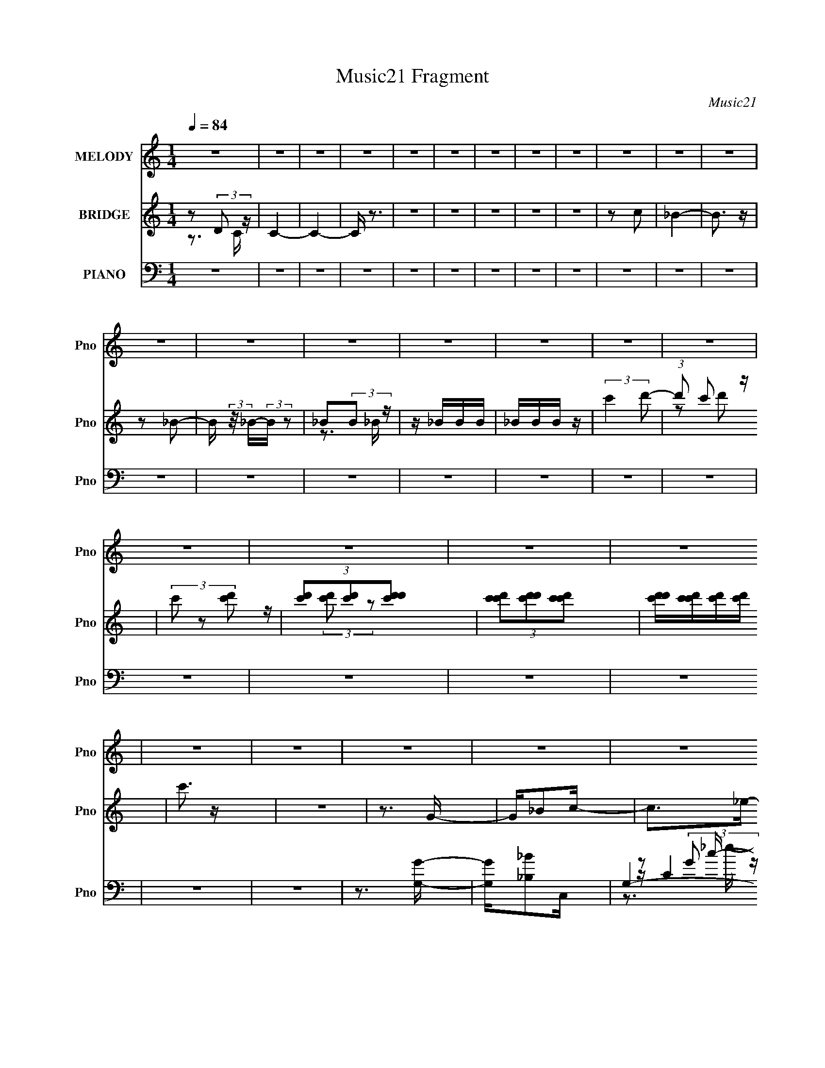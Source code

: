 X:1
T:Music21 Fragment
C:Music21
%%score 1 ( 2 3 ) ( 4 5 6 7 8 )
L:1/16
Q:1/4=84
M:1/4
I:linebreak $
K:none
V:1 treble nm="MELODY" snm="Pno"
V:2 treble nm="BRIDGE" snm="Pno"
V:3 treble 
L:1/4
V:4 bass nm="PIANO" snm="Pno"
V:5 bass 
V:6 bass 
V:7 bass 
V:8 bass 
V:1
 z4 | z4 | z4 | z4 | z4 | z4 | z4 | z4 | z4 | z4 | z4 | z4 | z4 | z4 | z4 | z4 | z4 | z4 | z4 | %19
 z4 | z4 | z4 | z4 | z4 | z4 | z4 | z4 | z4 | z4 | z4 | z4 | z4 | z4 | z4 | z4 | z4 | z4 | z4 | %38
 z4 | z4 | z4 | z4 | z4 | z4 | z4 | z4 | z4 | z4 | z4 | z4 | z4 | z4 | z4 | z4 | z4 | z4 | z4 | %57
 z4 | z4 | z _e z e | _e z2 d | z _ed z | _B2 z c | z _BB z | z c2G- | G z3 | z4 | z _e z e | %68
 _e z2 d | z _ed z | _B2 z c- | cg z g | z _B z c- | c4 | z4 | z _eee | z3 d | z _ed z | _B2 z c | %79
 z _BB z | z (3:2:1c4 G- | G z [^G=G]F- | F z3 | z _EEE | _e2 z d- | d_ed z | z _B z c | z2 g2 | %88
 z _B z c- | c4 | z4 | z _eee | z3 d | z d z d | z c_Bc- | c_BB z | z c2G- | G3 z | z4 | z _eee | %100
 _e z ed | z _ed z | _B2 z c- | c z g z | z _B z c- | c4- | c z3 | z _eee | z3 d | z _ed z | %110
 _B2 z c- | c_BB z | z c2G- | G3 z | z4 | z _EEE | _e z2 d | z _ed z | _B2 z c- | c z g2 | %120
 z _B z c- | c3 z | z4 | z4 | z4 | z3 g- | g_b z c'- | c'2 z _e'- | e'2 z d'- | d'2 z _b- | %130
 bd'2d'- | d'2>c'2- | c'3 z | z3 g- | g_b2c'- | c'2 z _e'- | e' z2 c'- | c'2 z f- | f_b z b- | %139
 b2>g2- | g4 | z4 | z3 c'- | c'2 z g'- | g'2 z f'- | f' z2 c' | z _e'c'_b- | bg2_b- | b4- | b z3 | %150
 z3 g'- | g'2 z f'- | f'2 z _e'- | e' z2 _b- | b_e'2c'- | c'4- | c'4- | c'2>g2- | g_b z c'- | %159
 c'2 z _e'- | e'2 z d'- | d'2 z _b- | bd'2d'- | d'2>c'2- | c'4- | c' z2 g- | g_b2c'- | c'2 z _e'- | %168
 e' z2 c'- | c'2 z f- | f_b z b- | b2>g2- | g4- | g3 z | z3 c'- | c'2 z g'- | g'2 z f'- | %177
 f' z2 c' | z _e'c'_b- | bg2_b- | b4- | b4- | b z2 g'- | g'2 z f'- | f'2 z _e'- | e' z2 _b- | %186
 b_e'2c'- | c'4- | c'4- | c'3 z | z4 | z4 |[Q:1/4=91] z4 |[Q:1/4=84] z4 | z4 | z4 | z4 | z4 | z4 | %199
 z4 | z4 | z4 | z4 | z4 | z4 | z4 | z4 | z4 | z4 | z4 | z4 | z4 | z4 | z4 | z4 | z4 | z4 | z4 | %218
 z4 | z4 | z4 | z4 | z4 | z _eee | z3 d | z d z d | z c_Bc- | c_BB z | z c2G- | G3 z | z4 | %231
 z _eee | _e z ed | z _ed z | _B2 z c- | c z g z | z _B z c- | c4- | c z3 | z _eee | z3 d | %241
 z _ed z | _B2 z c- | c_BB z | z c2G- | G3 z | z4 | z _EEE | _e z2 d | z _ed z | _B2 z c- | %251
 c z g2 | z _B z c- | c3 z | z4 | z3 g- | g_b z c'- | c'2 z _e'- | e'2 z d'- | d'2 z _b- | %260
 bd'2d'- | d'2>c'2- | c'3 z | z3 g- | g_b2c'- | c'2 z _e'- | e' z2 c'- | c'2 z f- | f_b z b- | %269
 b2>g2- | g4 | z4 | z3 c'- | c'2 z g'- | g'2 z f'- | f' z2 c' | z _e'c'_b- | bg2_b- | b4- | b z3 | %280
 z3 g'- | g'2 z f'- | f'2 z _e'- | e' z2 _b- | b_e'2c'- | c'4- | c'4- | c'2>g2- | g_b z c'- | %289
 c'2 z _e'- | e'2 z d'- | d'2 z _b- | bd'2d'- | d'2>c'2- | c'4- | c' z2 g- | g_b2c'- | c'2 z _e'- | %298
 e' z2 c'- | c'2 z f- | f_b z b- | b2>g2- | g4- | g3 z | z3 c'- | c'2 z g'- | g'2 z f'- | %307
 f' z2 c' | z _e'c'_b- | bg2_b- | b4- | b4- | b z2 g'- | g'2 z f'- | f'2 z _e'- | e' z2 _b- | %316
 b_e'2c'- | c'4- | c'3 z | z3 g- | g_b2c'- | c'2 z _e'- | e' z2 c'- | c'2 z f- | f_b z b- | %325
 b2>g2- | g4 | z4 | z3 c'- | c'2 z g'- | g'2 z f'- | f' z2 c' | z _e'c'_b- | bg2_b- | b4- | b z3 | %336
 z3 g'- | g'2 z f'- | f'2 z _e'- | e' z2 _b- | b_e'2c'- | c'4- | c'4- | c'2>g2- | g_b z c'- | %345
 c'2 z _e'- | e'2 z d'- | d'2 z _b- | bd'2d'- | d'2>c'2- | c'4- | c' z3 |] %352
V:2
 z2 (3:2:2D2 z | C4- | C4- | C z3 | z4 | z4 | z4 | z4 | z4 | z2 c2 | _B4- | B3 z | z2 _B2- | %13
 B (3:2:2z/ _B-(3:2:2B z2 | _B2(3:2:2B2 z | z _BBB | _BBB z | (3:2:2c'4 d'2- | (3:2:1d'2 c'2 z | %19
 (3c'2 z2 [d'c']2 | (3[d'c']2[d'c']2[d'c'd']2 | (3[c'd'c']2[d'c'd']2[c'd'c']2 | %22
 [d'c'd'][c'd'c'][d'c'][d'c'] | c'3 z | z4 | z3 G- | G_B2c- | c2>_e2- | e2 z d- | d_ed_B | z d2c- | %31
 c4- | c2 _B2 G- | G3 F G | (3:2:2F2 z _Bc- | c2 z g- | g2>f2- | f2 z _e- | ed2_e- | e3 z | %40
 z f z g- | g4- | d (3:2:1g/ _e _B c- | c2 z _e- | e2 z d | z _ed_B- | Bd2c- | c4 | z _B2G- | %49
 G2 z G | (3:2:2F2 z _Bc- | c2 z g- | g2>f2- | f2>_e2- | ed2c- | c2 z2 | d_efg- | g2 z2 | z4 | z4 | %60
 z4 | z4 | z4 | z4 | z4 | z2 G,^G, | G, z (3:2:2_E,2 z | C,4 | z4 | z4 | z4 | z4 | z4 | z2 _EG- | %74
 G2_EC- | C4- | C z3 | z4 | z4 | z4 | _ECFE | CFG2 | c2<c2- | c z3 | z4 | z4 | z4 | z4 | z4 | %89
 z3 f | _ec_Bc- | c4- | c2 z2 | z4 | z4 | z4 | z4 | z G z G | F_E_B,C- | C4- | C3 z | z4 | z4 | %103
 z4 | z4 | C z _B,C | _E2<C2 | z4 | z4 | z4 | z4 | z4 | z4 | z g z g | [f_e](3:2:2c2 z2 | e4 | z4 | %117
 z4 | z4 | z4 | z4 | [_EG] z [EG][EG]- | [EG]3 z | z c' z2 | b'4- | b'4- | (3:2:2b'4 z2 | z4 | z4 | %129
 z4 | z4 | z4 | z4 | z4 | z4 | z4 | z4 | z4 | z4 | z4 | z4 | z4 | z4 | z4 | z4 | z4 | z4 | z4 | %148
 z4 | z4 | z4 | z4 | z4 | z4 | z4 | z4 | z4 | z3 G- | G_B z c- | c4 | z4 | z4 | z4 | z4 | z4 | z4 | %166
 z4 | z4 | z4 | z4 | z4 | z4 | z4 | z4 | z4 | z4 | z4 | z4 | z4 | z4 | z4 | z4 | z4 | z4 | z4 | %185
 z4 | z4 | z4 | z4 | (3z2 [F,G,]2 z/ [_B,C] | [_EF] z [G_B]c- | c3 z |[Q:1/4=91] z _BG_e- | %193
[Q:1/4=84] (3:2:4c2 e/ d2 [F_E]2 | F4 | (3C2[_EC]2 z/ E | F z G z | f2[dc][dd]- | %198
 (3[dd]/ z z/ c (3:2:1z _e | z _b3- | b3 z | (3z2 [d_e]2 z/ ^g- | (6:5:1g2 g (6:5:1z2 | %203
 [^g=g^g][=g^g=g][^g=g^g][=g^g=g] | z [^g=g^g][=g^g=g][^g=ggf^g] | [_egd][ed][c_B][^G=GB] | %206
 z ^G (3:2:2z F2 | (3:2:2[GG]2 z2 G (3:2:1z/ | c (3:2:2z/ G-(3:2:2G[^G=G]2 | %209
 (3[^G=G]2[F_E]2 z/ F- | F z3 | (3:2:1G,2C (3:2:1z _E- | (3:2:4D2 E/ C2 C2- | %213
 (3:2:4C2 [_B,G,]2 z/ [F,G,]2 | F,_E,(3:2:2G,2 z | C2 (3:2:2z D2- | (3:2:1D2 _E2 (3:2:1z | %217
 G2 (3:2:2z F2- | (3:2:2F2 z4 | [G^G_B]2 (3:2:2z [fg]2 | [g^g_b] z [=g^gb]c'- | c'4- | c'2>c2- | %223
 c4- | c2 z2 | z4 | z4 | z4 | z4 | z G z G | F_E_B,C- | C4- | C3 z | z4 | z4 | z4 | z4 | C z _B,C | %238
 _E2<C2 | z4 | z4 | z4 | z4 | z4 | z4 | z g z g | [f_e](3:2:2c2 z2 | e4 | z4 | z4 | z4 | z4 | z4 | %253
 z _B z _e | [dc] z _Bc- | c4 | z4 | z4 | z4 | z4 | z4 | z4 | z4 | z4 | z4 | z4 | z4 | z4 | z4 | %269
 z4 | z4 | z4 | z4 | z4 | z4 | z4 | z4 | z4 | z4 | z4 | z4 | z4 | z4 | z4 | z4 | z4 | z4 | z3 G- | %288
 G_B z c- | c4 | z4 | z4 | z4 | z4 | z4 | z4 | z4 | z4 | z4 | z4 | z4 | z4 | z4 | z4 | z4 | z4 | %306
 z4 | z4 | z4 | z4 | z4 | z4 | z4 | z4 | z4 | z4 | z4 | z4 | z4 | z3 G- | G_B2c- | c3 z | z4 | z4 | %324
 z4 | z4 | z4 | z4 | z4 | z4 | z4 | z4 | z4 | z4 | z4 | z4 | z4 | z4 | z4 | z4 | z4 | z4 | z4 | %343
 z4 | z4 | z4 | z4 | z4 | z4 | z4 | z4 | z4 | (3:2:2z4 A2- | (6:5:2A2 c4- | c4- | c4- | %356
 (3c2 z2 A2- | (3:2:2A2 d4- | (3:2:1d4 f2- | f4- | f z3 | d2 (3:2:2z [df]2 | [dfd]f z2 | c4 | A4- | %365
 (3:2:2A/ z (3:2:2z/ A4- | A4- | A4 c3- | c4- | c2 (3:2:1A4 | G4- | G4- | G4- | G4- | G4- | G3 z |] %376
V:3
 z3/4 C/4- | x | x | x | x | x | x | x | x | x | x | x | x | x | z3/4 _B/4 | x | x | x | %18
 z/ d'/ x/12 | z/4 (3:2:2[d'c']/ z/ | x | x | x | x | x | x | x | x | x | x | x | x | x5/4 | x5/4 | %34
 z/4 G/4 z/ | x | x | x | x | x | x | x | x13/12 | x | x | x | x | x | x | x | z/4 G/4 z/ | x | x | %53
 x | x | x | x | x | x | x | x | x | x | x | x | x | z3/4 C,/4- | x | x | x | x | x | x | x | x | %75
 x | x | x | x | x | x | x | x | x | x | x | x | x | x | x | x | x | x | x | x | x | x | x | x | %99
 x | x | x | x | x | x | x | x | x | x | x | x | x | x | x | z/ _e/- | x | x | x | x | x | x | x | %122
 x | (3:2:2z/ _b'- | x | x | x | x | x | x | x | x | x | x | x | x | x | x | x | x | x | x | x | %143
 x | x | x | x | x | x | x | x | x | x | x | x | x | x | x | x | x | x | x | x | x | x | x | x | %167
 x | x | x | x | x | x | x | x | x | x | x | x | x | x | x | x | x | x | x | x | x | x | x | x | %191
 x | x | x13/12 | x | x | (3:2:2z [Gc]/ | x | z/ d/4 z/4 | x | x | x | z/ [^g=g]/4 z/4 x/12 | x | %204
 x | x | (3z/ G/ z/ | z3/4 c/4- | x | x | x | z/ D/4 z/4 | x13/12 | x13/12 | z3/4 C/4- | x | %216
 z3/4 G/4- | x | x | (3z/ [cd_e]/ z/ | x | x | x | x | x | x | x | x | x | x | x | x | x | x | x | %235
 x | x | x | x | x | x | x | x | x | x | x | z/ _e/- | x | x | x | x | x | x | x | x | x | x | x | %258
 x | x | x | x | x | x | x | x | x | x | x | x | x | x | x | x | x | x | x | x | x | x | x | x | %282
 x | x | x | x | x | x | x | x | x | x | x | x | x | x | x | x | x | x | x | x | x | x | x | x | %306
 x | x | x | x | x | x | x | x | x | x | x | x | x | x | x | x | x | x | x | x | x | x | x | x | %330
 x | x | x | x | x | x | x | x | x | x | x | x | x | x | x | x | x | x | x | x | x | x | x | %353
 x13/12 | x | x | x | x | x7/6 | x | x | (3z/ f/ z/ | (3:2:2z/ d | z3/4 A/4- | x | x | x | x7/4 | %368
 x | x7/6 | x | x | x | x | x | x |] %376
V:4
 z4 | z4 | z4 | z4 | z4 | z4 | z4 | z4 | z4 | z4 | z4 | z4 | z4 | z4 | z4 | z4 | z4 | z4 | z4 | %19
 z4 | z4 | z4 | z4 | z4 | z4 | z3 [G,G]- | [G,G][_B,_B]2C,- | G,4- C,4- | %28
 [G,CG]2[GC,] (6:5:1[C,_B,,-]4/5[_B,,-c]/3 c2/3 e2 | [B,,-_B,B,]4 B,, | [B_B,] [dF^G,,-]3 | %31
 [G,,_E,-]6 | (3:2:2[E,^G,]2 [E_E]2 [GG,,-]3 | [G,,-D,D-]4 G,, | [DD,_B,]2(3:2:2_B,/ z C,- | %35
 [C,-G,G-]4 C, | [GG,_E]3 _B,,- | [B,,-F,]4 B,, | [B_B,F]2>^G,,2- | [G,,_E,-]6 | %40
 (3:2:1[E,^G,C]2[CE]5/3G,,- | [G,,D,D-]7 | [DD,G,]2>C,2- | (24:13:1[C,G,G-]8 | [GG,_E]3 _B,,- | %45
 [B,,F,]4- B,, | [F,_B,] [BF]2^G,,- | [G,,_E,]4- G,, | [E,^G,] [EC]CG,,- | [G,,-D,D-]4 G,, | %50
 [DD,_B,]3 C,- | (24:13:1[C,G,G-]8 | [GG,_E]3 _B,,- | [B,,-F,]4 B,, | [F_B,](3:2:2D2 z ^G,,- | %55
 (24:17:1[G,,_E,-]8 | [E,^G,] [EC](3:2:2C/ z [G,,D,DG_B]- | [G,,D,DGB]4- G,4 | [G,,D,DGB]2>C,2- | %59
 (24:17:1[C,G,]8 | C [EGC]3 | (24:13:1[B,,_B,B,]8 | [DF_B,]3 (3:2:2_B,/ z | [G,,_E,]4 | C [EC]3 | %65
 [E,,_B,,]4 | [E,B,EG,] (3:2:2G,/ z _EC,- | [C,G,]4 | [EGC]3 (3:2:2C/ z | [B,,-F,]4 B,, | %70
 [FB]3 D2 ^G,,- | G,,3 [^G,_E]2 _B,,- | B,,[_B,D]2C,- | [C,G,G-]6 | [GG,]2>C,2- | [C,-G,]4 C, | %76
 [EGC]3 (3:2:2C/ z | (24:13:1[B,,F,]8 | [FB]3 D2 ^G,,- | [G,,_E,]4 | [CE]3 ^G,2 _E,,- | %81
 (24:13:1[E,,_B,,]8 | (6:5:1[E,B,G,]2 (3:2:1[G,E] [EC,-]7/3 | C,3 G,2 [_EG]- | [EG]3 C2 _B,,- | %85
 [B,,F,]4 | [FB]2 D2 ^G,,- | G,,3 [^G,_E]2 _B,,- | B,,[_B,D]2C,- | [C,G,]6 | %90
 (6:5:1[DG,]2 (3:2:2G,3/2 z/ C,- | (24:17:1[C,G,]8 | C [EGC]3 | (24:13:1[B,,_B,B,]8 | %94
 [DF_B,]3 (3:2:2_B,/ z | [G,,_E,]4 | C [EC]3 | [E,,_B,,]4 | [E,B,EG,] (3:2:2G,/ z _EC,- | [C,G,]4 | %100
 [EGC]3 (3:2:2C/ z | [B,,-F,]4 B,, | [FB]3 D2 ^G,,- | G,,3 [^G,_E]2 _B,,- | B,,[_B,D]2C,- | %105
 [C,G,G-]6 | [GG,]2>C,2- | [C,-G,]4 C, | [EGC]3 (3:2:2C/ z | (24:13:1[B,,F,]8 | [FB]3 D2 ^G,,- | %111
 [G,,_E,]4 | [CE]3 ^G,2 _E,,- | (24:13:1[E,,_B,,]8 | (6:5:1[E,B,G,]2 (3:2:1[G,E] [EC,-]7/3 | %115
 C,3 G,2 [_EG]- | [EG]3 C2 _B,,- | [B,,F,]4 | [FB]2 D2 ^G,,- | G,,3 [^G,_E]2 _B,,- | %120
 B,,[_B,D]2C,,- | [C,,G,,-]6 | (3:2:1[G,,C,]2 [GG,,C] [G,,C]2/3[C,,G,,C,C_EG]- | [C,,G,,C,CEG] z3 | %124
 z4 | z4 | z3 C,,- | G,,4 C,,4- | (3:2:1[C,,C,]/ [C,E]2/3 [ECG,,-]7/3G,,2/3- | [G,,D,]4- G,, | %130
 [D,G,] [BG]2 C,,- | [C,,G,,-]7 | (3:2:1[G,,C,]4 [EC,,-]3 | (24:13:1[C,,G,,]8 | [EC,C]2>^G,,2- | %135
 [G,,_E,-]6 | [E,^G,]2 [GC^G,,-]3 | (24:17:1[G,,_E,-]8 | [E,^G,] [G_EG,,-]3 | [G,,D,D-]6 | %140
 [DD,]3 G,,- | [G,,D,]4- G,, | [D,G,] (3:2:1[GD]/[DB]5/3 [BF,,-]4/3 | [F,,C,-]6 | %144
 [C,F,C]3 [GF,,-]3 | [F,,C,-]6 | (3:2:1[C,F,C]4[CF]/3 [FG,,-]2/3[G,,-G]/3 G5/3 | [G,,D,-]6 | %148
 (3:2:2[D,G,D]4 [DGB]3/2 B10/3 | (24:13:1[G,,D,-]8 | [D,G,] [BG^G,,-]3 | (24:13:1[G,,_E,]8 | %152
 [G^G,_E]2_E_B,,- | [B,,-F,]4 B,, | [F_B,](3:2:2D2 z C,,- | [C,,G,,-]7 | %156
 (3:2:1[G,,C,G,]4 [G,E]/3 [EC,,-]8/3 (3:2:1G, | [C,,G,,-]6 | C, G,,3 [EG]3 C2 C,,- | %159
 (24:13:1[C,,G,,-]8 | [G,,C,] (3:2:1[C,E]/ [EG,G,,-]8/3 | [G,,D,]4- G,, | [D,G,] [BGC,,-]3 | %163
 [C,,G,,-]6 | (3:2:1[G,,C,C]4[CE]/3 [EC,,-]8/3 | (24:13:1[C,,G,,]8 | [EC,] [GC^G,,-]3 | %167
 [G,,_E,]4- G,, | [E,^G,] [G_E^G,,-]3 | [G,,_E,]4- G,, | [E,^G,] [G_EG,,-]3 | [G,,D,D-]6 | %172
 [DD,]3 G,,- | [G,,D,]4- G,, | [D,G,] [GD][DB] [BF,,-]2 | [F,,C,-]6 | [C,F,C]2>[CF]2 G2 | %177
 [F,,C,-]6 | (3:2:1[C,F,F]4 [GG,,-]3 | [G,,D,-]6 | [D,G,G]3 [BG,,-]3 | (24:13:1[G,,D,]8 | %182
 [BG,G]3 ^G,,- | [G,,-_E,]4 G,, | [G^G,C]2>_B,,2- | [B,,-F,]4 B,, | [F_B,](3:2:2D2 z C,- | %187
 [C,-G,G-]4 C, | [GG,_E]3 (3:2:2_E z/ | C,,4- | C,,2 z ^G,,- | (24:13:1[G,,_E,]8 | %192
[Q:1/4=91] [G^G,_E]3 _B,,- |[Q:1/4=84] (24:13:1[B,,F,]8 | [F_B,](3:2:2D2 z C,- | [C,G,_E-G-]6 | %196
 [EGG,] G,2C,- | (24:13:1[C,G,G-]8 | [GG,_E]2>^G,,2- | [G,,-_E,]4 G,, | [G^G,C]2>_B,,2- | %201
 [B,,-F,]4 B,, | [F_B,]D2C,,- | [C,,G,,-]6 | [G,,C,G,]3 [EC,,-]3 | (24:13:1[C,,G,,]8 | %206
 [EC,] [GC^G,,-]3 | (24:13:1[G,,_E,]8 | [G^G,C]2>_B,,2- | [B,,-F,]4 B,, | [B_B,F]2FC,- | %211
 [C,G,G-]7 | [GG,]2>C,2- | (24:13:1[C,G,G-]8 | [GG,_E]3 ^G,,- | [G,,_E,]4- G,, | %216
 [E,^G,] (3:2:1[^G,G]/ [GC]5/3_B,,- | [B,,-F,]4 B,, | [F_B,](3:2:2D2 z C,,- | [C,,G,,-]6 | %220
 (3:2:1[G,,C,G,-]4 [G,-E]4/3 | G,4- [C,,G,,C,CE]4- | G,3 [C,,G,,C,CE]3 C,- | (24:17:1[C,G,]8 | %224
 C [EGC]3 | (24:13:1[B,,_B,B,]8 | [DF_B,]3 (3:2:2_B,/ z | [G,,_E,]4 | C [EC]3 | [E,,_B,,]4 | %230
 [E,B,EG,] (3:2:2G,/ z _EC,- | [C,G,]4 | [EGC]3 (3:2:2C/ z | [B,,-F,]4 B,, | [FB]3 D2 ^G,,- | %235
 G,,3 [^G,_E]2 _B,,- | B,,[_B,D]2C,- | [C,G,G-]6 | [GG,]2>C,2- | [C,-G,]4 C, | [EGC]3 (3:2:2C/ z | %241
 (24:13:1[B,,F,]8 | [FB]3 D2 ^G,,- | [G,,_E,]4 | [CE]3 ^G,2 _E,,- | (24:13:1[E,,_B,,]8 | %246
 (6:5:1[E,B,G,]2 (3:2:1[G,E] [EC,-]7/3 | C,3 G,2 [_EG]- | [EG]3 C2 _B,,- | [B,,F,]4 | %250
 [FB]2 D2 ^G,,- | G,,3 [^G,_E]2 _B,,- | B,,[_B,D]2C,,- | [C,,G,,-]6 | %254
 (3:2:1[G,,C,]2 [GG,,C] [G,,C]2/3[C,,G,,C,C_EG]- | [C,,G,,C,CEG] z3 | z3 C,,- | G,,4 C,,4- | %258
 (3:2:1[C,,C,]/ [C,E]2/3 [ECG,,-]7/3G,,2/3- | [G,,D,]4- G,, | [D,G,] [BG]2 C,,- | [C,,G,,-]7 | %262
 (3:2:1[G,,C,]4 [EC,,-]3 | (24:13:1[C,,G,,]8 | [EC,C]2>^G,,2- | [G,,_E,-]6 | [E,^G,]2 [GC^G,,-]3 | %267
 (24:17:1[G,,_E,-]8 | [E,^G,] [G_EG,,-]3 | [G,,D,D-]6 | [DD,]3 G,,- | [G,,D,]4- G,, | %272
 [D,G,] (3:2:1[GD]/[DB]5/3 [BF,,-]4/3 | [F,,C,-]6 | [C,F,C]3 [GF,,-]3 | [F,,C,-]6 | %276
 (3:2:1[C,F,C]4[CF]/3 [FG,,-]2/3[G,,-G]/3 G5/3 | [G,,D,-]6 | (3:2:2[D,G,D]4 [DGB]3/2 B10/3 | %279
 (24:13:1[G,,D,-]8 | [D,G,] [BG^G,,-]3 | (24:13:1[G,,_E,]8 | [G^G,_E]2_E_B,,- | [B,,-F,]4 B,, | %284
 [F_B,](3:2:2D2 z C,,- | [C,,G,,-]7 | (3:2:1[G,,C,G,]4 [G,E]/3 [EC,,-]8/3 (3:2:1G, | [C,,G,,-]6 | %288
 C, G,,3 [EG]3 C2 C,,- | (24:13:1[C,,G,,-]8 | [G,,C,] (3:2:1[C,E]/ [EG,G,,-]8/3 | [G,,D,]4- G,, | %292
 [D,G,] [BGC,,-]3 | [C,,G,,-]6 | (3:2:1[G,,C,C]4[CE]/3 [EC,,-]8/3 | (24:13:1[C,,G,,]8 | %296
 [EC,] [GC^G,,-]3 | [G,,_E,]4- G,, | [E,^G,] [G_E^G,,-]3 | [G,,_E,]4- G,, | [E,^G,] [G_EG,,-]3 | %301
 [G,,D,D-]6 | [DD,]3 G,,- | [G,,D,]4- G,, | [D,G,] [GD][DB] [BF,,-]2 | [F,,C,-]6 | %306
 [C,F,C]2>[CF]2 G2 | [F,,C,-]6 | (3:2:1[C,F,F]4 [GG,,-]3 | [G,,D,-]6 | [D,G,G]3 [BG,,-]3 | %311
 (24:13:1[G,,D,]8 | [BG,G]3 ^G,,- | [G,,-_E,]4 G,, | [G^G,C]2>_B,,2- | [B,,-F,]4 B,, | %316
 [F_B,](3:2:2D2 z C,- | [C,-G,G-]4 C, | [GG,_E]2>[C,,G,,C,CEG]2- | [C,,G,,C,CEG]2 z2 | z3 C,- | %321
 G,3 C,4- G- | (3:2:1[C,G,]/ [G,G]2/3 [G_EG,,-]7/3 G,,2/3- | [G,,D,]4- G,, | [D,G,] [BGC,,-]3 | %325
 [C,,G,,-]7 | [G,,C,]3 [EC,,-]3 | (24:13:1[C,,G,,]8 | [EC,C]2>^G,,2- | [G,,_E,-]6 | %330
 (3:2:1[E,^G,]4 [^G,G]/3 [G^G,,-]8/3 | [G,,_E,]4- G,, | [E,^G,] [G_EG,,-]3 | [G,,D,-]6 | %334
 (3:2:1[D,G,G-]4[G-B]4/3 (24:17:1B104/17 | [GD,]2 [D,D]2 G,,4- G,, | [GD,] [BDF,,-]3 | [F,,C,-]6 | %338
 [C,F,C-]2>[C-F]2 G3 | [CC,-]2 [C,-F,,]2 F,,4 | (3:2:1[C,F,F]4 [GG,,-]3 | [G,,D,-]6 | %342
 (3:2:1[D,G,G]4 [BG,,-]3 | (24:13:1[G,,D,]8 | [BG,G]2(3:2:2G/ z ^G,,- | [G,,-_E,]4 G,, | %346
 [G^G,C]2>_B,,2- | [B,,-F,]4 B,, | [B_B,F]2(3:2:2F/ z C,,- | (24:13:1[C,,G,,-]8 | %350
 [G,,C,] (3:2:1[C,E]/ E2/3 _E[C,G,]- | [C,G,]4- | [C,G,]3 z | z4 | [FDA]4- | [FDA]4- | [FDA]4- | %357
 [FDA]4- | [FDA]4- | [FDA]4- | _B,4- [FDA]2 | B,4- | B,4- | B,4- | B, z3 | z4 | z2 [A,CE]2- | %367
 [A,CE]4- | [A,CE]4- | [A,CE]4- | [A,CE]4 | z2 [DG,_B,]2- | [DG,B,]4- | [DG,B,]4- | [DG,B,]4- | %375
 [DG,B,]4- | [DG,B,]3 z | z4 | z3 [F,,CF,A,]- | [F,,CF,A,]4- | [F,,CF,A,]4- C,3- | %381
 [F,,CF,A,]4- C,4- | [F,,CF,A,]4- C,4- | [F,,CF,A,]4- C,4- | [F,,CF,A,]4- C,4- | %385
 [F,,CF,A,]2 C,3 z |] %386
V:5
 x4 | x4 | x4 | x4 | x4 | x4 | x4 | x4 | x4 | x4 | x4 | x4 | x4 | x4 | x4 | x4 | x4 | x4 | x4 | %19
 x4 | x4 | x4 | x4 | x4 | x4 | x4 | x4 | z (3:2:2C4 z/ x4 | z2 c z x8/3 | z (3:2:2F4 z/ x | %30
 z2 (3:2:2_B2 z | z ^G,2_E- x2 | z C2 z x2 | z (3:2:2G,2 z2 x | z2 G, z | z (3:2:2C2 z2 x | %36
 z2 (3:2:2C2 z | z _B,2_B- x | z2 D z | z ^G,2_E- x2 | z2 _E z | z G,2 z x3 | z _B,2 z | %43
 z (3:2:2C2 z2 x/3 | z2 (3:2:2C2 z | z _B,2_B- x | z2 D z | z ^G,2_E- x | z2 _E z | %49
 z (3:2:2G,2 z2 x | z2 G, z | z (3:2:2C2 z2 x/3 | z2 C z | z _B,2F- x | z2 F z | z ^G,2_E- x5/3 | %56
 z2 _EG,- | x8 | x4 | z3 C- x5/3 | z3 _B,,- | z3 [DF]- x/3 | z3 ^G,,- | z3 C- | z3 _E,,- | %65
 z3 [_E,_B,_E]- | z (3:2:2_B,2 z2 | z3 [_EG]- | z3 _B,,- | z3 _B, x | x6 | x6 | x4 | z C2 z x2 | %74
 z (3:2:2_E4 z/ | z3 [_EG]- x | z3 _B,,- | z3 [F_B]- x/3 | x6 | z3 [C_E]- | x6 | z3 [_E,_B,]- x/3 | %82
 z2 _B, z x2/3 | x6 | x6 | z3 _B, | x5 | x6 | x4 | z2 (3:2:2C2 z x2 | z (3:2:2_E2 z2 | z3 C- x5/3 | %92
 z3 _B,,- | z3 [DF]- x/3 | z3 ^G,,- | z3 C- | z3 _E,,- | z3 [_E,_B,_E]- | z (3:2:2_B,2 z2 | %99
 z3 [_EG]- | z3 _B,,- | z3 _B, x | x6 | x6 | x4 | z C2 z x2 | z (3:2:2_E4 z/ | z3 [_EG]- x | %108
 z3 _B,,- | z3 [F_B]- x/3 | x6 | z3 [C_E]- | x6 | z3 [_E,_B,]- x/3 | z2 _B, z x2/3 | x6 | x6 | %117
 z3 _B, | x5 | x6 | x4 | z C,2G- x2 | z (3:2:2_E2 z2 | x4 | x4 | x4 | x4 | z C,2_E- x4 | z2 G, z | %129
 z G,2_B- x | z2 D z | z C,2_E- x3 | z C2 z x5/3 | z C,2_E- x/3 | z2 G, z | z ^G,2^G- x2 | %136
 z _E2 z x | z ^G,2^G- x5/3 | z2 C z | z (3:2:2G,2 z2 x2 | z (3:2:2_B,2 z2 | z G,2G- x | %142
 z2 G z x/3 | z F,2F x2 | z2 (3:2:2F2 z x2 | z F,2F- x2 | z2 F z x5/3 | z G,2G- x2 | %148
 z2 (3:2:2G2 z x3 | z G,2_B- x/3 | z2 D z | z ^G,2^G- x/3 | z2 C z | z _B,2F- x | z2 F z | %155
 z C,2_E- x3 | z C2 z x7/3 | z C,2[_EG]- x2 | x10 | z (3:2:2C,4 z/ x/3 | z (3:2:2C2 z2 | %161
 z G,2_B- x | z2 D z | z C,2_E- x2 | z2 G, z x5/3 | z C,2_E- x/3 | z2 _E z | z ^G,2^G- x | z2 C z | %169
 z ^G,2^G- x | z2 C z | z G,2 z x2 | z _B,2 z | z G,2G- x | z2 G z x | z F,2F- x2 | %176
 z2 (3:2:2F2 z x2 | z F,2^G- x2 | z2 (3:2:2C2 z x5/3 | z G,2_B- x2 | z2 (3:2:2D2 z x2 | %181
 z G,2_B- x/3 | z2 D z | z ^G,2^G- x | z (3:2:2_E2 z2 | z _B,2F- x | z2 F z | z (3:2:2C2 z2 x | %188
 z2 [CD]C,,- | x4 | x4 | z ^G,2^G- x/3 | z2 C z | z _B,2F- x/3 | z2 F z | z (3:2:2C2 z2 x2 | %196
 z (3:2:2[DF]2 z2 | z C_E z x/3 | z2 C z | z ^G,2^G- x | z (3:2:2_E2 z2 | z _B,2F- x | z2 F z | %203
 z C,2_E- x2 | z G, z2 x2 | z C,2_E- x/3 | z2 _E z | z ^G,2^G- x/3 | z (3:2:2_E2 z2 | z _B,2_B- x | %210
 z2 D z | z (3:2:2C2 z2 x3 | z (3:2:2_E2 z2 | z CD z x/3 | z2 C z | z ^G,2^G- x | z (3:2:2_E2 z2 | %217
 z _B,2F- x | z2 F z | z C,2_E- x2 | z (3:2:2C2 z [C,,G,,C,C_E]- | x8 | x7 | z3 C- x5/3 | %224
 z3 _B,,- | z3 [DF]- x/3 | z3 ^G,,- | z3 C- | z3 _E,,- | z3 [_E,_B,_E]- | z (3:2:2_B,2 z2 | %231
 z3 [_EG]- | z3 _B,,- | z3 _B, x | x6 | x6 | x4 | z C2 z x2 | z (3:2:2_E4 z/ | z3 [_EG]- x | %240
 z3 _B,,- | z3 [F_B]- x/3 | x6 | z3 [C_E]- | x6 | z3 [_E,_B,]- x/3 | z2 _B, z x2/3 | x6 | x6 | %249
 z3 _B, | x5 | x6 | x4 | z C,2G- x2 | z (3:2:2_E2 z2 | x4 | x4 | z C,2_E- x4 | z2 G, z | %259
 z G,2_B- x | z2 D z | z C,2_E- x3 | z C2 z x5/3 | z C,2_E- x/3 | z2 G, z | z ^G,2^G- x2 | %266
 z _E2 z x | z ^G,2^G- x5/3 | z2 C z | z (3:2:2G,2 z2 x2 | z (3:2:2_B,2 z2 | z G,2G- x | %272
 z2 G z x/3 | z F,2F x2 | z2 (3:2:2F2 z x2 | z F,2F- x2 | z2 F z x5/3 | z G,2G- x2 | %278
 z2 (3:2:2G2 z x3 | z G,2_B- x/3 | z2 D z | z ^G,2^G- x/3 | z2 C z | z _B,2F- x | z2 F z | %285
 z C,2_E- x3 | z C2 z x7/3 | z C,2[_EG]- x2 | x10 | z (3:2:2C,4 z/ x/3 | z (3:2:2C2 z2 | %291
 z G,2_B- x | z2 D z | z C,2_E- x2 | z2 G, z x5/3 | z C,2_E- x/3 | z2 _E z | z ^G,2^G- x | z2 C z | %299
 z ^G,2^G- x | z2 C z | z G,2 z x2 | z _B,2 z | z G,2G- x | z2 G z x | z F,2F- x2 | %306
 z2 (3:2:2F2 z x2 | z F,2^G- x2 | z2 (3:2:2C2 z x5/3 | z G,2_B- x2 | z2 (3:2:2D2 z x2 | %311
 z G,2_B- x/3 | z2 D z | z ^G,2^G- x | z (3:2:2_E2 z2 | z _B,2F- x | z2 F z | z (3:2:2C2 z2 x | %318
 z2 [CD] z | x4 | x4 | z C_E z x4 | z2 (3:2:2C2 z | z G,2_B- x | z2 D z | z C,2_E- x3 | %326
 z (3:2:2C2 z2 x2 | z C,2_E- x/3 | z2 G, z | z ^G,2^G- x2 | z _E2 z x5/3 | z ^G,2^G- x | %332
 z2 (3:2:2C2 z | z G,2_B- x2 | z2 D2- x13/3 | z (3:2:2G,2 z G- x5 | z2 G z | z F,2F- x2 | %338
 z2 (3:2:2F2 z x3 | z F,2^G- x4 | z2 (3:2:2C2 z x5/3 | z G,2_B- x2 | z2 (3:2:2D2 z x5/3 | %343
 z G,2_B- x/3 | z2 D z | z ^G,2^G- x | z (3:2:2_E2 z2 | z _B,2_B- x | z2 D z | z C,2_E- x/3 | %350
 z (3:2:2C2 z2 | x4 | x4 | x4 | x4 | x4 | x4 | x4 | x4 | x4 | [FD] z3 x2 | x4 | x4 | x4 | x4 | x4 | %366
 x4 | x4 | x4 | x4 | x4 | x4 | x4 | x4 | x4 | x4 | x4 | x4 | x4 | x4 | x7 | x8 | x8 | x8 | x8 | %385
 x6 |] %386
V:6
 x4 | x4 | x4 | x4 | x4 | x4 | x4 | x4 | x4 | x4 | x4 | x4 | x4 | x4 | x4 | x4 | x4 | x4 | x4 | %19
 x4 | x4 | x4 | x4 | x4 | x4 | x4 | x4 | z2 (3:2:2G2 z x4 | x20/3 | z3 _B- x | x4 | %31
 z2 (3:2:2C2 z x2 | x6 | z2 _B, z x | x4 | z2 _E z x | x4 | z2 D2 x | x4 | z2 C z x2 | x4 | %41
 z2 _B, z x3 | x4 | z2 _E z x/3 | x4 | z2 D2 x | x4 | z2 C z x | x4 | z2 _B, z x | x4 | %51
 z2 _E z x/3 | x4 | z2 (3:2:2D2 z x | x4 | z2 C z x5/3 | x4 | x8 | x4 | z3 [_EG]- x5/3 | x4 | %61
 x13/3 | x4 | z3 _E- | x4 | x4 | x4 | x4 | x4 | z3 [F_B]- x | x6 | x6 | x4 | z2 (3:2:2D2 z x2 | %74
 z2 D z | x5 | x4 | x13/3 | x6 | x4 | x6 | z3 _E- x/3 | x14/3 | x6 | x6 | z3 [F_B]- | x5 | x6 | %88
 x4 | z3 D- x2 | z2 G z | z3 [_EG]- x5/3 | x4 | x13/3 | x4 | z3 _E- | x4 | x4 | x4 | x4 | x4 | %101
 z3 [F_B]- x | x6 | x6 | x4 | z2 (3:2:2D2 z x2 | z2 D z | x5 | x4 | x13/3 | x6 | x4 | x6 | %113
 z3 _E- x/3 | x14/3 | x6 | x6 | z3 [F_B]- | x5 | x6 | x4 | z2 (3:2:2C2 z x2 | x4 | x4 | x4 | x4 | %126
 x4 | z2 (3:2:2G,2 z x4 | x4 | z2 D2 x | x4 | z2 G,2 x3 | z2 (3:2:2G,2 z x5/3 | %133
 z2 (3:2:2G,2 z x/3 | x4 | z2 (3:2:2C2 z x2 | x5 | z2 C2 x5/3 | x4 | z2 _B, z x2 | z2 G, z | %141
 z2 [DG_B]B- x | x13/3 | z2 (3:2:2C2 z x2 | x6 | z2 (3:2:2C2 z x2 | x17/3 | z2 (3:2:2D2 z x2 | %148
 z3 G,,- x3 | z2 D2 x/3 | x4 | z2 C2 x/3 | x4 | z2 D z x | x4 | z2 G,2- x3 | x19/3 | %157
 z2 [C_EG] z x2 | x10 | z2 (3:2:2G,2 z x/3 | x4 | z2 D2 x | x4 | z2 G,2 x2 | x17/3 | %165
 z2 [C_EG]G- x/3 | x4 | z2 (3:2:2C2 z x | x4 | z2 C2 x | x4 | z2 _B, z x2 | z2 G, z | %173
 z2 [DG_B]B- x | x5 | z2 (3:2:2C2 z x2 | z3 F,,- x2 | z2 C2 x2 | x17/3 | z2 D2 x2 | x6 | %181
 z2 (3:2:2D2 z x/3 | x4 | z2 C2 x | x4 | z2 D z x | x4 | z2 (3:2:2_E2 z x | x4 | x4 | x4 | %191
 z2 (3:2:2C2 z x/3 | x4 | z2 (3:2:2D2 z x/3 | x4 | z2 [_EG] z x2 | z2 [_EG]2 | x13/3 | x4 | %199
 z2 (3:2:2C2 z x | x4 | z2 (3:2:2D2 z x | x4 | z2 G,2 x2 | z C2 z x2 | z2 [C_EG]G- x/3 | x4 | %207
 z2 C2 x/3 | x4 | z2 (3:2:2D2 z x | x4 | z2 (3:2:2D2 z x3 | z2 D z | x13/3 | x4 | z2 C2 x | x4 | %217
 z2 D z x | x4 | z2 G,2 x2 | x4 | x8 | x7 | z3 [_EG]- x5/3 | x4 | x13/3 | x4 | z3 _E- | x4 | x4 | %230
 x4 | x4 | x4 | z3 [F_B]- x | x6 | x6 | x4 | z2 (3:2:2D2 z x2 | z2 D z | x5 | x4 | x13/3 | x6 | %243
 x4 | x6 | z3 _E- x/3 | x14/3 | x6 | x6 | z3 [F_B]- | x5 | x6 | x4 | z2 (3:2:2C2 z x2 | x4 | x4 | %256
 x4 | z2 (3:2:2G,2 z x4 | x4 | z2 D2 x | x4 | z2 G,2 x3 | z2 (3:2:2G,2 z x5/3 | %263
 z2 (3:2:2G,2 z x/3 | x4 | z2 (3:2:2C2 z x2 | x5 | z2 C2 x5/3 | x4 | z2 _B, z x2 | z2 G, z | %271
 z2 [DG_B]B- x | x13/3 | z2 (3:2:2C2 z x2 | x6 | z2 (3:2:2C2 z x2 | x17/3 | z2 (3:2:2D2 z x2 | %278
 z3 G,,- x3 | z2 D2 x/3 | x4 | z2 C2 x/3 | x4 | z2 D z x | x4 | z2 G,2- x3 | x19/3 | %287
 z2 [C_EG] z x2 | x10 | z2 (3:2:2G,2 z x/3 | x4 | z2 D2 x | x4 | z2 G,2 x2 | x17/3 | %295
 z2 [C_EG]G- x/3 | x4 | z2 (3:2:2C2 z x | x4 | z2 C2 x | x4 | z2 _B, z x2 | z2 G, z | %303
 z2 [DG_B]B- x | x5 | z2 (3:2:2C2 z x2 | z3 F,,- x2 | z2 C2 x2 | x17/3 | z2 D2 x2 | x6 | %311
 z2 (3:2:2D2 z x/3 | x4 | z2 C2 x | x4 | z2 D z x | x4 | z2 (3:2:2_E2 z x | x4 | x4 | x4 | x8 | %322
 x4 | z2 (3:2:2D2 z x | x4 | z2 (3:2:2G,2 z x3 | z2 G,2 x2 | z2 (3:2:2G,2 z x/3 | x4 | z2 C2 x2 | %330
 z2 (3:2:2C2 z x5/3 | z2 C2 x | x4 | z2 D2 x2 | z3 G,,- x13/3 | z2 [G_B]B- x5 | x4 | %337
 z2 (3:2:2C2 z x2 | z3 F,,- x3 | z2 C2 x4 | x17/3 | z2 D2 x2 | x17/3 | z2 (3:2:2D2 z x/3 | x4 | %345
 z2 C2 x | x4 | z2 (3:2:2D2 z x | x4 | z2 G,2 x/3 | x4 | x4 | x4 | x4 | x4 | x4 | x4 | x4 | x4 | %359
 x4 | x6 | x4 | x4 | x4 | x4 | x4 | x4 | x4 | x4 | x4 | x4 | x4 | x4 | x4 | x4 | x4 | x4 | x4 | %378
 x4 | x4 | x7 | x8 | x8 | x8 | x8 | x6 |] %386
V:7
 x4 | x4 | x4 | x4 | x4 | x4 | x4 | x4 | x4 | x4 | x4 | x4 | x4 | x4 | x4 | x4 | x4 | x4 | x4 | %19
 x4 | x4 | x4 | x4 | x4 | x4 | x4 | x4 | z3 c- x4 | x20/3 | z3 d- x | x4 | z3 ^G- x2 | x6 | x5 | %34
 x4 | x5 | x4 | x5 | x4 | x6 | x4 | x7 | x4 | x13/3 | x4 | x5 | x4 | x5 | x4 | x5 | x4 | x13/3 | %52
 x4 | x5 | x4 | x17/3 | x4 | x8 | x4 | x17/3 | x4 | x13/3 | x4 | x4 | x4 | x4 | x4 | x4 | x4 | x5 | %70
 x6 | x6 | x4 | x6 | x4 | x5 | x4 | x13/3 | x6 | x4 | x6 | x13/3 | x14/3 | x6 | x6 | x4 | x5 | x6 | %88
 x4 | x6 | x4 | x17/3 | x4 | x13/3 | x4 | x4 | x4 | x4 | x4 | x4 | x4 | x5 | x6 | x6 | x4 | x6 | %106
 x4 | x5 | x4 | x13/3 | x6 | x4 | x6 | x13/3 | x14/3 | x6 | x6 | x4 | x5 | x6 | x4 | x6 | x4 | x4 | %124
 x4 | x4 | x4 | x8 | x4 | x5 | x4 | x7 | x17/3 | x13/3 | x4 | x6 | x5 | x17/3 | x4 | x6 | x4 | x5 | %142
 x13/3 | z3 ^G- x2 | x6 | z3 ^G- x2 | x17/3 | z3 _B- x2 | x7 | x13/3 | x4 | x13/3 | x4 | x5 | x4 | %155
 x7 | x19/3 | x6 | x10 | z3 _E- x/3 | x4 | x5 | x4 | x6 | x17/3 | x13/3 | x4 | x5 | x4 | x5 | x4 | %171
 x6 | x4 | x5 | x5 | z3 ^G- x2 | x6 | x6 | x17/3 | x6 | x6 | x13/3 | x4 | x5 | x4 | x5 | x4 | x5 | %188
 x4 | x4 | x4 | x13/3 | x4 | x13/3 | x4 | x6 | x4 | x13/3 | x4 | x5 | x4 | x5 | x4 | x6 | x6 | %205
 x13/3 | x4 | x13/3 | x4 | x5 | x4 | x7 | x4 | x13/3 | x4 | x5 | x4 | x5 | x4 | x6 | x4 | x8 | x7 | %223
 x17/3 | x4 | x13/3 | x4 | x4 | x4 | x4 | x4 | x4 | x4 | x5 | x6 | x6 | x4 | x6 | x4 | x5 | x4 | %241
 x13/3 | x6 | x4 | x6 | x13/3 | x14/3 | x6 | x6 | x4 | x5 | x6 | x4 | x6 | x4 | x4 | x4 | x8 | x4 | %259
 x5 | x4 | x7 | x17/3 | x13/3 | x4 | x6 | x5 | x17/3 | x4 | x6 | x4 | x5 | x13/3 | z3 ^G- x2 | x6 | %275
 z3 ^G- x2 | x17/3 | z3 _B- x2 | x7 | x13/3 | x4 | x13/3 | x4 | x5 | x4 | x7 | x19/3 | x6 | x10 | %289
 z3 _E- x/3 | x4 | x5 | x4 | x6 | x17/3 | x13/3 | x4 | x5 | x4 | x5 | x4 | x6 | x4 | x5 | x5 | %305
 z3 ^G- x2 | x6 | x6 | x17/3 | x6 | x6 | x13/3 | x4 | x5 | x4 | x5 | x4 | x5 | x4 | x4 | x4 | x8 | %322
 x4 | x5 | x4 | x7 | x6 | x13/3 | x4 | x6 | x17/3 | x5 | x4 | x6 | x25/3 | x9 | x4 | z3 ^G- x2 | %338
 x7 | x8 | x17/3 | x6 | x17/3 | x13/3 | x4 | x5 | x4 | x5 | x4 | x13/3 | x4 | x4 | x4 | x4 | x4 | %355
 x4 | x4 | x4 | x4 | x4 | x6 | x4 | x4 | x4 | x4 | x4 | x4 | x4 | x4 | x4 | x4 | x4 | x4 | x4 | %374
 x4 | x4 | x4 | x4 | x4 | x4 | x7 | x8 | x8 | x8 | x8 | x6 |] %386
V:8
 x4 | x4 | x4 | x4 | x4 | x4 | x4 | x4 | x4 | x4 | x4 | x4 | x4 | x4 | x4 | x4 | x4 | x4 | x4 | %19
 x4 | x4 | x4 | x4 | x4 | x4 | x4 | x4 | z3 _e- x4 | x20/3 | x5 | x4 | x6 | x6 | x5 | x4 | x5 | %36
 x4 | x5 | x4 | x6 | x4 | x7 | x4 | x13/3 | x4 | x5 | x4 | x5 | x4 | x5 | x4 | x13/3 | x4 | x5 | %54
 x4 | x17/3 | x4 | x8 | x4 | x17/3 | x4 | x13/3 | x4 | x4 | x4 | x4 | x4 | x4 | x4 | x5 | x6 | x6 | %72
 x4 | x6 | x4 | x5 | x4 | x13/3 | x6 | x4 | x6 | x13/3 | x14/3 | x6 | x6 | x4 | x5 | x6 | x4 | x6 | %90
 x4 | x17/3 | x4 | x13/3 | x4 | x4 | x4 | x4 | x4 | x4 | x4 | x5 | x6 | x6 | x4 | x6 | x4 | x5 | %108
 x4 | x13/3 | x6 | x4 | x6 | x13/3 | x14/3 | x6 | x6 | x4 | x5 | x6 | x4 | x6 | x4 | x4 | x4 | x4 | %126
 x4 | x8 | x4 | x5 | x4 | x7 | x17/3 | x13/3 | x4 | x6 | x5 | x17/3 | x4 | x6 | x4 | x5 | x13/3 | %143
 x6 | x6 | x6 | x17/3 | x6 | x7 | x13/3 | x4 | x13/3 | x4 | x5 | x4 | x7 | x19/3 | x6 | x10 | %159
 x13/3 | x4 | x5 | x4 | x6 | x17/3 | x13/3 | x4 | x5 | x4 | x5 | x4 | x6 | x4 | x5 | x5 | x6 | x6 | %177
 x6 | x17/3 | x6 | x6 | x13/3 | x4 | x5 | x4 | x5 | x4 | x5 | x4 | x4 | x4 | x13/3 | x4 | x13/3 | %194
 x4 | x6 | x4 | x13/3 | x4 | x5 | x4 | x5 | x4 | x6 | x6 | x13/3 | x4 | x13/3 | x4 | x5 | x4 | x7 | %212
 x4 | x13/3 | x4 | x5 | x4 | x5 | x4 | x6 | x4 | x8 | x7 | x17/3 | x4 | x13/3 | x4 | x4 | x4 | x4 | %230
 x4 | x4 | x4 | x5 | x6 | x6 | x4 | x6 | x4 | x5 | x4 | x13/3 | x6 | x4 | x6 | x13/3 | x14/3 | x6 | %248
 x6 | x4 | x5 | x6 | x4 | x6 | x4 | x4 | x4 | x8 | x4 | x5 | x4 | x7 | x17/3 | x13/3 | x4 | x6 | %266
 x5 | x17/3 | x4 | x6 | x4 | x5 | x13/3 | x6 | x6 | x6 | x17/3 | x6 | x7 | x13/3 | x4 | x13/3 | %282
 x4 | x5 | x4 | x7 | x19/3 | x6 | x10 | x13/3 | x4 | x5 | x4 | x6 | x17/3 | x13/3 | x4 | x5 | x4 | %299
 x5 | x4 | x6 | x4 | x5 | x5 | x6 | x6 | x6 | x17/3 | x6 | x6 | x13/3 | x4 | x5 | x4 | x5 | x4 | %317
 x5 | x4 | x4 | x4 | x8 | x4 | x5 | x4 | x7 | x6 | x13/3 | x4 | x6 | x17/3 | x5 | x4 | x6 | x25/3 | %335
 x9 | x4 | x6 | x7 | x8 | x17/3 | x6 | x17/3 | x13/3 | x4 | x5 | x4 | x5 | x4 | x13/3 | x4 | x4 | %352
 x4 | x4 | x4 | x4 | x4 | x4 | x4 | x4 | x6 | x4 | x4 | x4 | x4 | x4 | x4 | x4 | x4 | x4 | x4 | %371
 x4 | x4 | x4 | x4 | x4 | x4 | x4 | x4 | x4 | x7 | x8 | x8 | x8 | x8 | x6 |] %386
